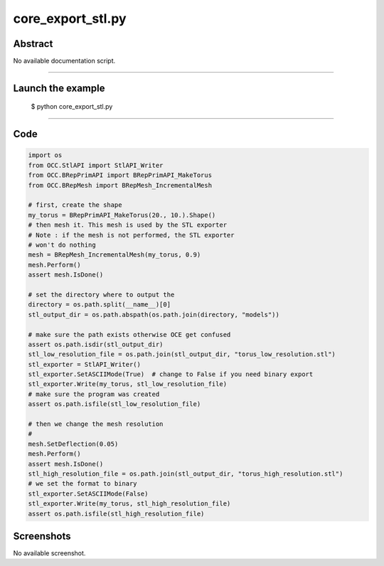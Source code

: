 core_export_stl.py
==================

Abstract
^^^^^^^^

No available documentation script.


------

Launch the example
^^^^^^^^^^^^^^^^^^

  $ python core_export_stl.py

------


Code
^^^^


.. code-block:: python

  import os
  from OCC.StlAPI import StlAPI_Writer
  from OCC.BRepPrimAPI import BRepPrimAPI_MakeTorus
  from OCC.BRepMesh import BRepMesh_IncrementalMesh
  
  # first, create the shape
  my_torus = BRepPrimAPI_MakeTorus(20., 10.).Shape()
  # then mesh it. This mesh is used by the STL exporter
  # Note : if the mesh is not performed, the STL exporter
  # won't do nothing
  mesh = BRepMesh_IncrementalMesh(my_torus, 0.9)
  mesh.Perform()
  assert mesh.IsDone()
  
  # set the directory where to output the
  directory = os.path.split(__name__)[0]
  stl_output_dir = os.path.abspath(os.path.join(directory, "models"))
  
  # make sure the path exists otherwise OCE get confused
  assert os.path.isdir(stl_output_dir)
  stl_low_resolution_file = os.path.join(stl_output_dir, "torus_low_resolution.stl")
  stl_exporter = StlAPI_Writer()
  stl_exporter.SetASCIIMode(True)  # change to False if you need binary export
  stl_exporter.Write(my_torus, stl_low_resolution_file)
  # make sure the program was created
  assert os.path.isfile(stl_low_resolution_file)
  
  # then we change the mesh resolution
  #
  mesh.SetDeflection(0.05)
  mesh.Perform()
  assert mesh.IsDone()
  stl_high_resolution_file = os.path.join(stl_output_dir, "torus_high_resolution.stl")
  # we set the format to binary
  stl_exporter.SetASCIIMode(False)
  stl_exporter.Write(my_torus, stl_high_resolution_file)
  assert os.path.isfile(stl_high_resolution_file)

Screenshots
^^^^^^^^^^^


No available screenshot.

